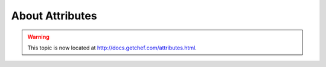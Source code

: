 =====================================================
About Attributes
=====================================================

.. warning:: This topic is now located at http://docs.getchef.com/attributes.html.
